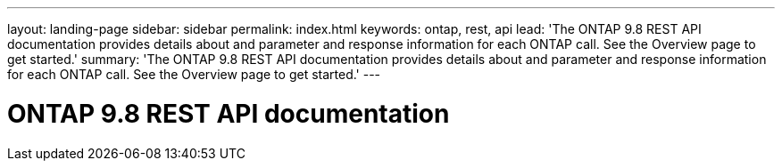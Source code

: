 ---
layout: landing-page
sidebar: sidebar
permalink: index.html
keywords: ontap, rest, api
lead: 'The ONTAP 9.8 REST API documentation provides details about and parameter and response information for each ONTAP call. See the Overview page to get started.'
summary: 'The ONTAP 9.8 REST API documentation provides details about and parameter and response information for each ONTAP call. See the Overview page to get started.'
---

= ONTAP 9.8 REST API documentation 
:hardbreaks:
:nofooter:
:icons: font
:linkattrs:
:imagesdir: ./media/
